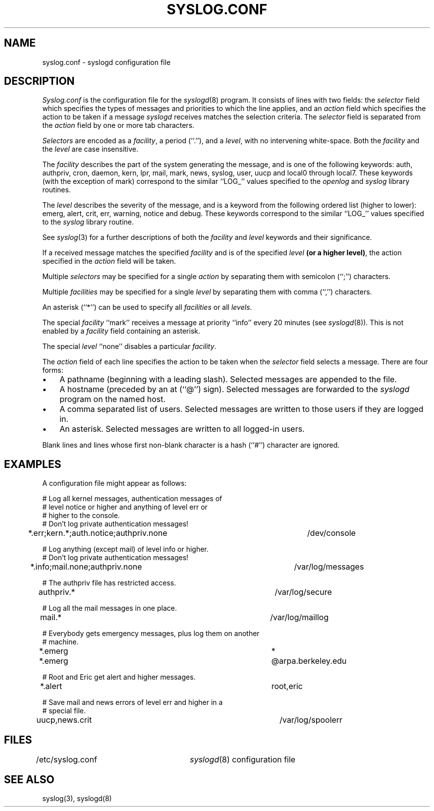 .\" Copyright (c) 1990 The Regents of the University of California.
.\" All rights reserved.
.\"
.\" %sccs.include.redist.man%
.\"
.\"	@(#)syslog.conf.5	5.1 (Berkeley) 9/30/90
.\"
.TH SYSLOG.CONF 5 ""
.UC 7
.SH NAME
syslog.conf \- syslogd configuration file
.SH DESCRIPTION
.I Syslog.conf
is the configuration file for the
.IR syslogd (8)
program.
It consists of lines with two fields: the
.I selector
field which specifies the types of messages and priorities to which the
line applies, and an
.I action
field which specifies the action to be taken if a message
.IR syslogd
receives matches the selection criteria.
The
.I selector
field is separated from the
.I action
field by one or more tab characters.
.PP
.I Selectors
are encoded as a
.IR facility ,
a period (``.''), and a
.IR level ,
with no intervening white-space.
Both the
.I facility
and the
.I level
are case insensitive.
.PP
The
.I facility
describes the part of the system generating the message, and is one of
the following keywords: auth, authpriv, cron, daemon, kern, lpr, mail,
mark, news, syslog, user, uucp and local0 through local7.
These keywords (with the exception of mark) correspond to the
similar ``LOG_'' values specified to the
.I openlog
and
.I syslog
library routines.
.PP
The
.I level
describes the severity of the message, and is a keyword from the
following ordered list (higher to lower): emerg, alert, crit, err,
warning, notice and debug.
These keywords correspond to the
similar ``LOG_'' values specified to the
.I syslog
library routine.
.PP
See
.IR syslog (3)
for a further descriptions of both the
.I facility
and
.I level
keywords and their significance.
.PP
If a received message matches the specified
.I facility
and is of the specified
.I level
.BR "(or a higher level)" ,
the action specified in the
.I action
field will be taken.
.PP
Multiple
.I selectors
may be specified for a single
.I action
by separating them with semicolon (``;'') characters.
.PP
Multiple
.I facilities
may be specified for a single
.I level
by separating them with comma (``,'') characters.
.PP
An asterisk (``*'') can be used to specify all
.I facilities
or all
.IR levels .
.PP
The special
.I facility
``mark'' receives a message at priority ``info'' every 20 minutes
(see
.IR syslogd (8)).
This is not enabled by a
.I facility
field containing an asterisk.
.PP
The special
.I level
``none'' disables a particular
.IR facility .
.PP
The
.I action
field of each line specifies the action to be taken when the
.I selector
field selects a message.
There are four forms:
.IP \(bu 3n
A pathname (beginning with a leading slash).
Selected messages are appended to the file.
.IP \(bu 3n
A hostname (preceded by an at (``@'') sign).
Selected messages are forwarded to the
.I syslogd
program on the named host.
.IP \(bu 3n
A comma separated list of users.
Selected messages are written to those users
if they are logged in.
.IP \(bu 3n
An asterisk.
Selected messages are written to all logged-in users.
.PP
Blank lines and lines whose first non-blank character is a hash (``#'')
character are ignored.
.SH EXAMPLES
.PP
A configuration file might appear as follows:
.sp
.nf
# Log all kernel messages, authentication messages of
# level notice or higher and anything of level err or
# higher to the console.
# Don't log private authentication messages!
*.err;kern.*;auth.notice;authpriv.none	/dev/console

# Log anything (except mail) of level info or higher.
# Don't log private authentication messages!
*.info;mail.none;authpriv.none		/var/log/messages

# The authpriv file has restricted access.
authpriv.*						/var/log/secure

# Log all the mail messages in one place.
mail.*							/var/log/maillog

# Everybody gets emergency messages, plus log them on another
# machine.
*.emerg							*
*.emerg							@arpa.berkeley.edu

# Root and Eric get alert and higher messages.
*.alert							root,eric

# Save mail and news errors of level err and higher in a
# special file.
uucp,news.crit						/var/log/spoolerr
.fi
.SH FILES
/etc/syslog.conf	\fIsyslogd\fP(8) configuration file
.SH "SEE ALSO"
syslog(3), syslogd(8)
